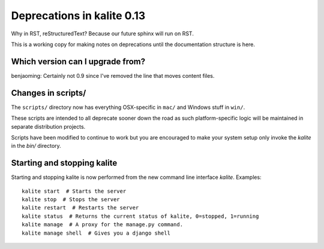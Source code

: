 Deprecations in kalite 0.13
===========================

Why in RST, reStructuredText? Because our future sphinx will run on RST.

This is a working copy for making notes on deprecations until the documentation
structure is here.


Which version can I upgrade from?
---------------------------------

benjaoming: Certainly not 0.9 since I've removed the line that moves content files.


Changes in scripts/
-------------------

The ``scripts/`` directory now has everything OSX-specific in ``mac/``
and Windows stuff in ``win/``.

These scripts are intended to all deprecate sooner down the road as such
platform-specific logic will be maintained in separate distribution projects.

Scripts have been modified to continue to work but you are encouraged to
make your system setup only invoke the `kalite` in the `bin/` directory.


Starting and stopping kalite
----------------------------

Starting and stopping kalite is now performed from the new command line interface
`kalite`. Examples::

    kalite start  # Starts the server
    kalite stop  # Stops the server
    kalite restart  # Restarts the server
    kalite status  # Returns the current status of kalite, 0=stopped, 1=running
    kalite manage  # A proxy for the manage.py command.
    kalite manage shell  # Gives you a django shell

